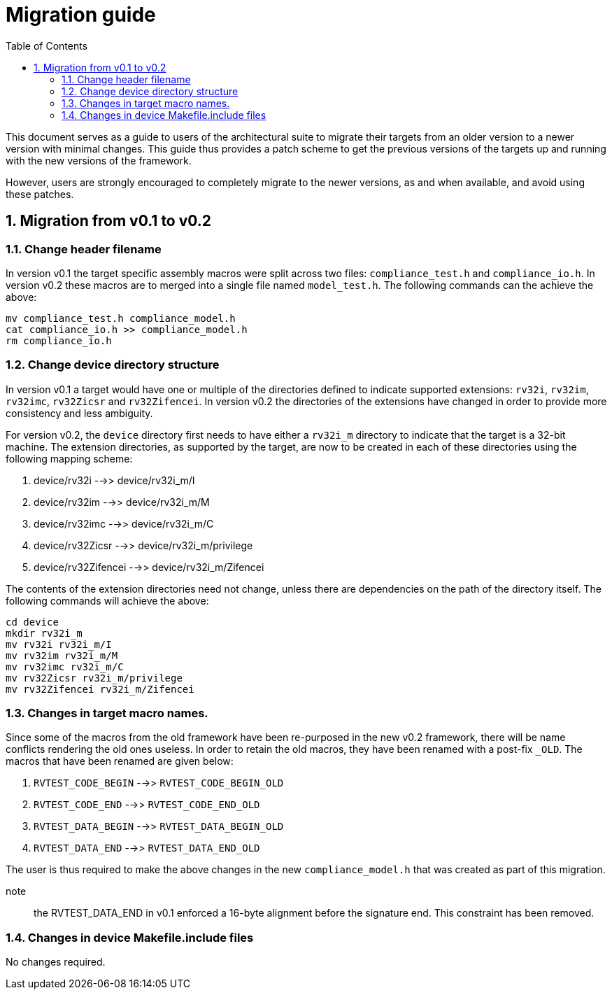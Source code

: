 = Migration guide 
:toc:
:icons: font
:numbered:
:source-highlighter: rouge

This document serves as a guide to users of the architectural suite to migrate their targets from an
older version to a newer version with minimal changes. This guide thus provides a patch scheme to get
the previous versions of the targets up and running with the new versions of the framework. 

However, users are strongly encouraged to completely migrate to the newer versions, as and when
available, and avoid using these patches.

== Migration from v0.1 to v0.2

=== Change header filename

In version v0.1 the target specific assembly macros were split across two files: `compliance_test.h`
and `compliance_io.h`. In version v0.2 these macros are to merged into a single file named
`model_test.h`. The following commands can the achieve the above:

----
mv compliance_test.h compliance_model.h
cat compliance_io.h >> compliance_model.h
rm compliance_io.h
----

=== Change device directory structure

In version v0.1 a target would have one or multiple of the directories defined to indicate supported
extensions: `rv32i`, `rv32im`, `rv32imc`, `rv32Zicsr` and `rv32Zifencei`. In version v0.2 the
directories of the extensions have changed in order to provide more consistency and less ambiguity.

For version v0.2, the `device` directory first needs to have either a `rv32i_m` directory to indicate 
that the target is a 32-bit machine. The extension directories, as supported by the target, are 
now to be created in each of these directories using the following mapping scheme:

. device/rv32i          -->> device/rv32i_m/I
. device/rv32im         -->> device/rv32i_m/M  
. device/rv32imc        -->> device/rv32i_m/C
. device/rv32Zicsr      -->> device/rv32i_m/privilege
. device/rv32Zifencei   -->> device/rv32i_m/Zifencei

The contents of the extension directories need not change, unless there are dependencies on the path
of the directory itself. The following commands will achieve the above:

----
cd device
mkdir rv32i_m
mv rv32i rv32i_m/I
mv rv32im rv32i_m/M
mv rv32imc rv32i_m/C
mv rv32Zicsr rv32i_m/privilege
mv rv32Zifencei rv32i_m/Zifencei
----

=== Changes in target macro names.

Since some of the macros from the old framework have been re-purposed in the new v0.2 framework,
there will be name conflicts rendering the old ones useless. In order to retain the old macros, they
have been renamed with a post-fix `_OLD`. The macros that have been renamed are given below:

. `RVTEST_CODE_BEGIN` -->> `RVTEST_CODE_BEGIN_OLD`
. `RVTEST_CODE_END`   -->> `RVTEST_CODE_END_OLD`
. `RVTEST_DATA_BEGIN` -->> `RVTEST_DATA_BEGIN_OLD`
. `RVTEST_DATA_END`   -->> `RVTEST_DATA_END_OLD`

The user is thus required to make the above changes in the new `compliance_model.h` that was created
as part of this migration.

note:: the RVTEST_DATA_END in v0.1 enforced a 16-byte alignment before the signature end. This
constraint has been removed.

=== Changes in device Makefile.include files

No changes required.
